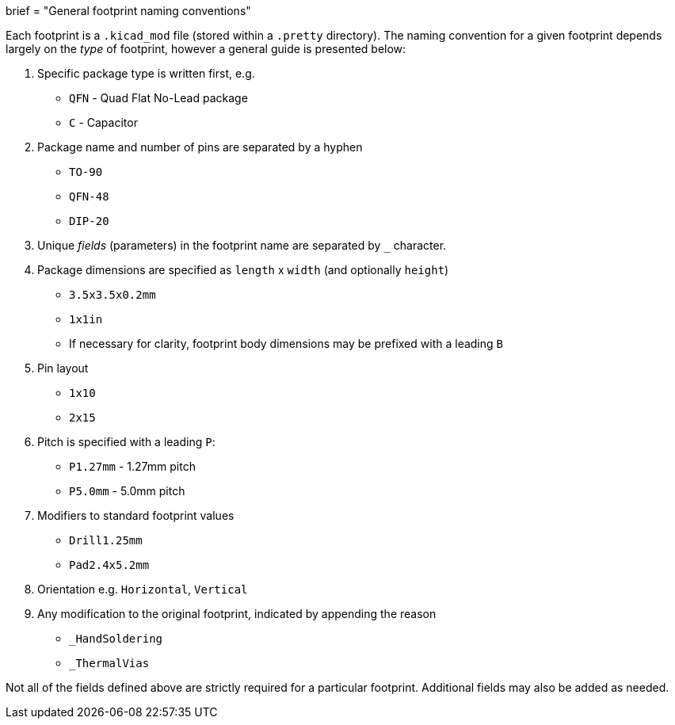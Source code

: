 +++
brief = "General footprint naming conventions"
+++

Each footprint is a `.kicad_mod` file (stored within a `.pretty` directory). The naming convention for a given footprint depends largely on the _type_ of footprint, however a general guide is presented below:

. Specific package type is written first, e.g.
  * `QFN` - Quad Flat No-Lead package
  * `C` - Capacitor
. Package name and number of pins are separated by a hyphen
  * `TO-90`
  * `QFN-48`
  * `DIP-20`
. Unique _fields_ (parameters) in the footprint name are separated by `_` character.
. Package dimensions are specified as `length` x `width` (and optionally `height`)
  * `3.5x3.5x0.2mm`
  * `1x1in`
  * If necessary for clarity, footprint body dimensions may be prefixed with a leading `B`
. Pin layout
  * `1x10`
  * `2x15`
. Pitch is specified with a leading `P`:
  * `P1.27mm` - 1.27mm pitch
  * `P5.0mm` - 5.0mm pitch
. Modifiers to standard footprint values
  * `Drill1.25mm`
  * `Pad2.4x5.2mm`
. Orientation e.g. `Horizontal`, `Vertical`
. Any modification to the original footprint, indicated by appending the reason
  * `_HandSoldering`
  * `_ThermalVias`

Not all of the fields defined above are strictly required for a particular footprint. Additional fields may also be added as needed.
